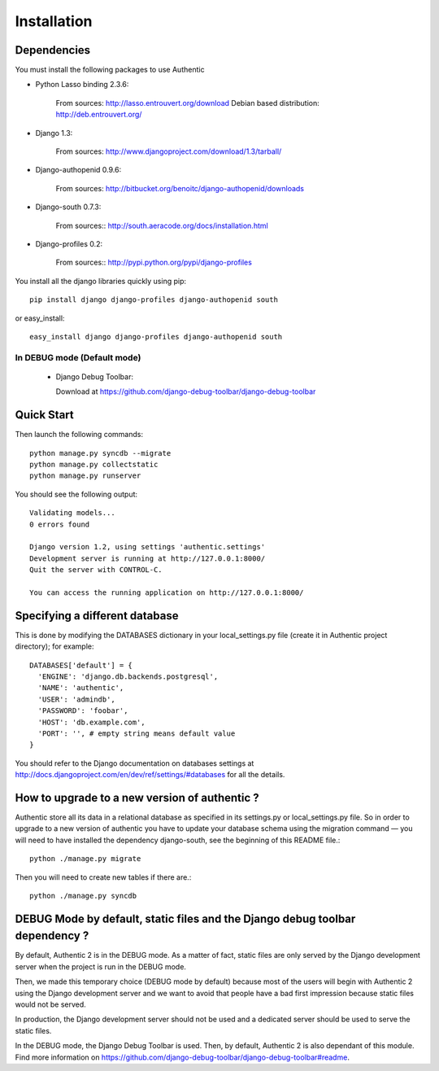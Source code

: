 .. _installation:

============
Installation
============

Dependencies
------------

You must install the following packages to use Authentic

- Python Lasso binding 2.3.6:

   From sources: http://lasso.entrouvert.org/download
   Debian based distribution: http://deb.entrouvert.org/

- Django 1.3:

   From sources: http://www.djangoproject.com/download/1.3/tarball/

- Django-authopenid 0.9.6:

   From sources: http://bitbucket.org/benoitc/django-authopenid/downloads

- Django-south 0.7.3:

   From sources:: http://south.aeracode.org/docs/installation.html

- Django-profiles 0.2:

   From sources:: http://pypi.python.org/pypi/django-profiles

You install all the django libraries quickly using pip::

   pip install django django-profiles django-authopenid south

or easy_install::

   easy_install django django-profiles django-authopenid south

In DEBUG mode (Default mode)
____________________________

 * Django Debug Toolbar::

   Download at https://github.com/django-debug-toolbar/django-debug-toolbar

Quick Start
-----------

Then launch the following commands::

  python manage.py syncdb --migrate
  python manage.py collectstatic
  python manage.py runserver

You should see the following output::

  Validating models...
  0 errors found

  Django version 1.2, using settings 'authentic.settings'
  Development server is running at http://127.0.0.1:8000/
  Quit the server with CONTROL-C.

  You can access the running application on http://127.0.0.1:8000/


Specifying a different database
-------------------------------

This is done by modifying the DATABASES dictionary in your local_settings.py
file (create it in Authentic project directory); for example::

 DATABASES['default'] = {
   'ENGINE': 'django.db.backends.postgresql',
   'NAME': 'authentic',
   'USER': 'admindb',
   'PASSWORD': 'foobar',
   'HOST': 'db.example.com',
   'PORT': '', # empty string means default value
 }

You should refer to the Django documentation on databases settings at
http://docs.djangoproject.com/en/dev/ref/settings/#databases for all
the details.

How to upgrade to a new version of authentic ?
----------------------------------------------

Authentic store all its data in a relational database as specified in its
settings.py or local_settings.py file. So in order to upgrade to a new version
of authentic you have to update your database schema using the
migration command — you will need to have installed the dependency
django-south, see the beginning of this README file.::

  python ./manage.py migrate

Then you will need to create new tables if there are.::

  python ./manage.py syncdb

DEBUG Mode by default, static files and the Django debug toolbar dependency ?
-----------------------------------------------------------------------------

By default, Authentic 2 is in the DEBUG mode. As a matter of fact, static
files are only served by the Django development server when the project is
run in the DEBUG mode.

Then, we made this temporary choice (DEBUG mode by default) because most
of the users will begin with Authentic 2 using the Django development server
and we want to avoid that people have a bad first impression because static
files would not be served.

In production, the Django development server should not be used and a
dedicated server should be used to serve the static files.

In the DEBUG mode, the Django Debug Toolbar is used. Then, by default,
Authentic 2 is also dependant of this module. Find more information on
https://github.com/django-debug-toolbar/django-debug-toolbar#readme.
